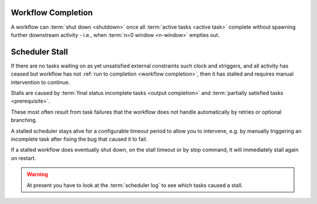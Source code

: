 .. _workflow completion:

Workflow Completion
===================

A workflow can :term:`shut down <shutdown>` once all
:term:`active tasks <active task>` complete without spawning further
downstream activity - i.e., when :term:`n=0 window <n-window>` empties out.

.. _scheduler stall:

Scheduler Stall
===============

If there are no tasks waiting on as yet unsatisfied external constraints
such clock and xtriggers, and all activity has ceased but workflow has
not :ref:`run to completion <workflow completion>`, then it
has stalled and requires manual intervention to continue.

Stalls are caused by :term:`final status incomplete tasks <output completion>`
and :term:`partially satisfied tasks <prerequisite>`.

These most often result from task failures that the workflow does not
handle automatically by retries or optional branching.

A stalled scheduler stays alive for a configurable timeout period
to allow you to intervene, e.g. by manually triggering an incomplete
task after fixing the bug that caused it to fail.

If a stalled workflow does eventually shut down, on the stall timeout
or by stop command, it will immediately stall again on restart.

.. warning::

   At present you have to look at the :term:`scheduler log` to see
   which tasks caused a stall.

.. seealso::

   * :cylc:conf:`[scheduler][events]stall timeout`  
   * :cylc:conf:`[scheduler][events]abort on stall timeout`  
   * :cylc:conf:`[scheduler][events]stall handlers`  
